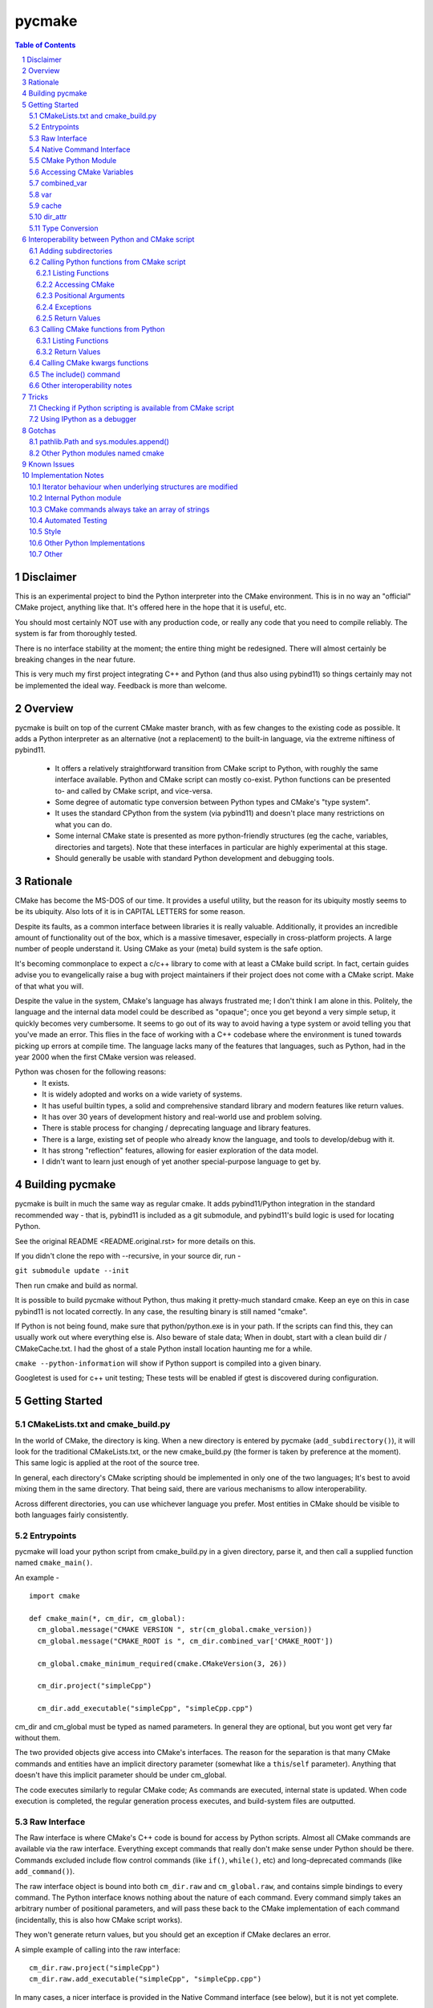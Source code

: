 pycmake
*******
.. contents:: Table of Contents
.. section-numbering::

Disclaimer
==========

This is an experimental project to bind the Python interpreter into the CMake environment. This is in no way an "official" CMake project, anything like that. It's offered here in the hope that it is useful, etc.

You should most certainly NOT use with any production code, or really any code that you need to compile reliably. The system is far from thoroughly tested. 

There is no interface stability at the moment; the entire thing might be redesigned. There will almost certainly be breaking changes in the near future. 

This is very much my first project integrating C++ and Python (and thus also using pybind11) so things certainly may not be implemented the ideal way. Feedback is more than welcome.

Overview
========

pycmake is built on top of the current CMake master branch, with as few changes to the existing code as possible. It adds a Python interpreter as an alternative (not a replacement) to the built-in language, via the extreme niftiness of pybind11. 

  * It offers a relatively straightforward transition from CMake script to Python, with roughly the same interface available. Python and CMake script can mostly co-exist. Python functions can be presented to- and called by CMake script, and vice-versa. 
  * Some degree of automatic type conversion between Python types and CMake's "type system".
  * It uses the standard CPython from the system (via pybind11) and doesn't place many restrictions on what you can do. 
  * Some internal CMake state is presented as more python-friendly structures (eg the cache, variables, directories and targets). Note that these interfaces in particular are highly experimental at this stage.
  * Should generally be usable with standard Python development and debugging tools.   

Rationale
=========
CMake has become the MS-DOS of our time. It provides a useful utility, but the reason for its ubiquity mostly seems to be its ubiquity. Also lots of it is in CAPITAL LETTERS for some reason.

Despite its faults, as a common interface between libraries it is really valuable. Additionally, it provides an incredible amount of functionality out of the box, which is a massive timesaver, especially in cross-platform projects. A large number of people understand it. Using CMake as your (meta) build system is the safe option. 

It's becoming commonplace to expect a c/c++ library to come with at least a CMake build script. In fact, certain guides advise you to evangelically raise a bug with project maintainers if their project does not come with a CMake script. Make of that what you will.

Despite the value in the system, CMake's language has always frustrated me; I don't think I am alone in this. Politely, the language and the internal data model could be described as "opaque"; once you get beyond a very simple setup, it quickly becomes very cumbersome. It seems to go out of its way to avoid having a type system or avoid telling you that you've made an error. This flies in the face of working with a C++ codebase where the environment is tuned towards picking up errors at compile time. The language lacks many of the features that languages, such as Python, had in the year 2000 when the first CMake version was released.

Python was chosen for the following reasons:
    * It exists.
    * It is widely adopted and works on a wide variety of systems. 
    * It has useful builtin types, a solid and comprehensive standard library and modern features like return values.
    * It has over 30 years of development history and real-world use and problem solving.
    * There is stable process for changing / deprecating language and library features.
    * There is a large, existing set of people who already know the language, and tools to develop/debug with it. 
    * It has strong "reflection" features, allowing for easier exploration of the data model.
    * I didn't want to learn just enough of yet another special-purpose language to get by. 

Building pycmake
================

pycmake is built in much the same way as regular cmake. It adds pybind11/Python integration in the standard recommended way - that is, pybind11 is included as a git submodule, and pybind11's build logic is used for locating Python.

See the original README <README.original.rst> for more details on this. 

If you didn't clone the repo with --recursive, in your source dir, run -

``git submodule update --init``

Then run cmake and build as normal.

It is possible to build pycmake without Python, thus making it pretty-much standard cmake. Keep an eye on this in case pybind11 is not located correctly. In any case, the resulting binary is still named "cmake".

If Python is not being found, make sure that python/python.exe is in your path. If the scripts can find this, they can usually work out where everything else is. Also beware of stale data; When in doubt, start with a clean build dir / CMakeCache.txt. I had the ghost of a stale Python install location haunting me for a while. 

``cmake --python-information`` will show if Python support is compiled into a given binary.

Googletest is used for c++ unit testing; These tests will be enabled if gtest is discovered during configuration.

Getting Started
===============

CMakeLists.txt and cmake_build.py
---------------------------------

In the world of CMake, the directory is king. When a new directory is entered by pycmake (``add_subdirectory()``), it will look for the traditional CMakeLists.txt, or the new cmake_build.py (the former is taken by preference at the moment). This same logic is applied at the root of the source tree. 

In general, each directory's CMake scripting should be implemented in only one of the two languages; It's best to avoid mixing them in the same directory. That being said, there are various mechanisms to allow interoperability. 

Across different directories, you can use whichever language you prefer. Most entities in CMake should be visible to both languages fairly consistently. 

Entrypoints
-----------
pycmake will load your python script from cmake_build.py in a given directory, parse it, and then call a supplied function named ``cmake_main()``. 

An example -
::
  import cmake
  
  def cmake_main(*, cm_dir, cm_global):
    cm_global.message("CMAKE VERSION ", str(cm_global.cmake_version))
    cm_global.message("CMAKE_ROOT is ", cm_dir.combined_var['CMAKE_ROOT'])

    cm_global.cmake_minimum_required(cmake.CMakeVersion(3, 26))

    cm_dir.project("simpleCpp")

    cm_dir.add_executable("simpleCpp", "simpleCpp.cpp")

cm_dir and cm_global must be typed as named parameters. In general they are optional, but you wont get very far without them.

The two provided objects give access into CMake's interfaces. The reason for the separation is that many CMake commands and entities have an implicit directory parameter (somewhat like a ``this``/``self`` parameter). Anything that doesn't have this implicit parameter should be under cm_global. 

The code executes similarly to regular CMake code; As commands are executed, internal state is updated. When code execution is completed, the regular generation process executes, and build-system files are outputted.

Raw Interface
-------------

The Raw interface is where CMake's C++ code is bound for access by Python scripts. Almost all CMake commands are available via the raw interface. Everything except commands that really don't make sense under Python should be there. Commands excluded include flow control commands (like ``if()``, ``while()``, etc) and long-deprecated commands (like ``add_command()``).

The raw interface object is bound into both ``cm_dir.raw`` and ``cm_global.raw``, and contains simple bindings to every command. The Python interface knows nothing about the nature of each command. Every command simply takes an arbitrary number of positional parameters, and will pass these back to the CMake implementation of each command (incidentally, this is also how CMake script works). 

They won't generate return values, but you should get an exception if CMake declares an error. 

A simple example of calling into the raw interface:
:: 
  cm_dir.raw.project("simpleCpp")
  cm_dir.raw.add_executable("simpleCpp", "simpleCpp.cpp")

In many cases, a nicer interface is provided in the Native Command interface (see below), but it is not yet complete.

Native Command Interface
------------------------
Some commands have a more Python-friendly interface, implemented directly in cm_dir and cm_global. In most cases, the command names match the native cmake. However, sometimes it made more sense to break one interface up into multiple functions (for example ``add_library``, ``add_library_imported``, etc). These are implemented as Python wrappers around the raw function interface.

Commands whose use is discouraged these days will show up in cm_dir.legacy and cm_global.legacy - for example ``cm_dir.legacy.include_dirs()``

At present, a number of commands are implemented natively - See cm_dir.py and cm_global.py. There is no real documentation outside of this file, but all commands are simple wrappers around their CMake script counterparts. 

The best documentation currently are the tests in Tests/Py* and PyModules/test/*

Please note also that the integration tests are far from complete, so it's possible there are numerous bugs in the python wrappers at this stage.

Some notes: 

* ``find_package()`` - The find_package wrapper will attempt to identify vars and targets created when calling find_package scripts, and return these in a dictionary. This is a bit of a hack to determine what a script is doing rather than a solid interface. In particular, it wont detect cache values touched, as there is no clear way from Python currently to see which cache values have been touched vs which were already set in the cache from a previous run. This is obvious in scripts like FindBoost.cmake which set cache values rather than creating targets. 

* ``include()`` - counterintuitively, include() works, and is available from Python. See the interoperability section for more details. The RESULT_VARIABLE interface instead works as a return value.

In some cases, a more natural replacement command exists in other places. For example, the set()/unset() commands exist in ``cm_dir.var`` and ``cm_global.cache``.

CMake Python Module
-------------------
The outer-layer interface is implemented as a Python module. This should be located at ``${CMAKE_ROOT}/PyModules/cmake``. This should be in parallel to wherever the normal CMake Modules directory is installed. Much of the interface code is found in ``cm_dir.py`` and ``cm_global.py``.

At the moment this is the quickest way to understand the interface as the documentation is somewhat lacking. 

When run under CMake, the Python/C++ interface will be injected into cmake._builtin, and then populated throughout the module. 

Accessing CMake Variables
-------------------------

There are three views into CMake's variable system - ``cm_dir.combined_var``, ``cm_dir.vars``, and ``cm_global.cache``. All three implement a Python dictionary interface, so the familiar keys(), values() and items() functions are there, along with subscript access ([]). 

Please note that you don't have to use CMake's variables outside of interacting with CMake itself or CMake script - That is, use native Python variables and function calls for your own purposes. 

As it is very common to use ``if(FOO)`` in CMake, a shorthand exists as ``cm_dir.is_set("FOO")`` -  this is equivalent to ``"FOO" in cm_dir.combined_var``.

combined_var
------------

``cm_dir.combined_var`` provides a read-only view identical to that used when applying the default CMake variable expansion algorithm. That is, ``cm_dir.combined_var["FOO"]`` should give the same result as ``"${FOO}"`` in CMake script. This means a combined view of both variables and cache values. 

``combined_var.expand()`` will run CMake's normal variable expansion on an expression - for example ``combined_var.expand("${FOO}/${BAR}/${BAZ}")``. This version will raise an exception when variables can't be expanded (etc). 

``combined_var.expand_relaxed()`` will do the same, but quietly allow expansion failures - matching the default cmake behaviour.

var
---
``cm_dir.var`` provides access to CMake variables only (that is, not cache values). This is a read/write interface and exists from the context of the current variable scope (typically this means the current directory). 

``cm_dir.set()`` and ``.unset()`` work similarly to the regular set() and unset() commands, though options relating to the cache are not available, and access to environment variables is not available. Read/write dictionary-style access is also possible. 

``cm_dir.push_to_parent_scope()`` promotes an existing variable to the parent scope.

cache
-----

``cm_global.cache`` provides access to CMake's cache. Unlike variables, the cache exists globally - not in the current scope. Similarly to var, this is a read/write interface. Both ``set()`` and ``unset()`` functions are available, along with dictionary-style access. 

Unlike ``var`` and ``combined_var``, the cache returns cache value objects. There are a number of properties on a per-entry basis available from this object. The actual stored value is available from ``entity.value``.

dir_attr
--------

``cm_dir.dir_attr`` provides visibility into the current dir's CMake entities in a Python friendly way, such as targets, source and build dirs, etc. Currently this is read only, but replaces having to call many of the get_ functions. This interface in particular is subject to a lot of potential change, as it's pretty experimental right now.  

Type Conversion
---------------

pycmake will attempt to automatically convert types between CMake and Python. This is hindered by CMake's very basic and context-dependant type system. This is subject to change as it might be more trouble than it's worth. 

Generally, strings, paths, bools, ints, floats and sequences (lists/sets/dict_keys/dict_values) should automatically convert between environments where possible. Cached values have a little more type info, so can convert slightly better. More complex behaviours are not clearly defined right now (eg passing None or nested lists or dictionaries). Also things like CMake's "magic" (really, afterthought implementation) strings such as "NOTFOUND" and its "internally on" state are not properly handled at present.

Interoperability between Python and CMake script
================================================

You can have a mix of Python and CMake script in your project, and interoperability is supported to some degree. 

Adding subdirectories
---------------------
The add_subdirectory() command works as normal from both CMake script and Python - the subdirectory can have code in either CMake script or Python regardless of the current directory's language choice.

Calling Python functions from CMake script
------------------------------------------

Python functions can be registered to be called from CMake script using the ``cm_dir.py_functions`` interface.
::
  def some_function(msg):
    print ("some_function ", msg)
        
  def cmake_main(*, cm_dir, cm_global):
    cm_dir.py_functions.add(some_function)


In the above example, cmake_main() executes during the initial run of the cmake_build.py script, registering some_function() to be called from CMake script (or if you're feeling masochistic, from other Python code via CMake). It can be called from CMake script just any other user function -
::
  some_function("hello python")


For the further examples, we'll omit the registration section; But this is always required - Python functions are not automatically visible from CMake script without registration.

The above example can be used to (say) write a file or process and return some values. But you need to declare the standard two objects to call back into CMake.

Listing Functions
^^^^^^^^^^^^^^^^^

cm_dir.py_functions implements a dictionary interface, so you can use this to enumerate already registered functions.

Accessing CMake 
^^^^^^^^^^^^^^^

Getting the standard interface objects is done the same way as in cmake_main() -
::
  def another_function(msg, *, cm_dir, cm_global):
    cm_global.message("another_function ", msg)

Adding the cm_dir and cm_global arguments - they must be keyword arguments (not positional) - will give you access back to CMake in the normal way. They're both optional, so you can declare only one if that's all you need. 

At present, there's no way to create other named arguments when calling from CMake. 

Positional Arguments
^^^^^^^^^^^^^^^^^^^^

You can create formal positional arguments in the normal way in the Python function, and this interface will be enforced at runtime. 
::
  def three_spring_rolls(p1, p2, p3, *, cm_dir, cm_global):
    cm_global.message("msg'd ", p1, p2, p3)


This function can then just be called from CMake script as normal -
::
  three_spring_rolls("cheerleader", "so and "so", "what's her face")
  
  
You can also create informal positional arguments in the normal way -
::
  def yet_another_function(p1, *args, cm_dir, cm_global):
    cm_global.message("yep ", p1, args)

Exceptions
^^^^^^^^^^

If you want to stop execution, you can raise an exception from Python code; There's presently no way to catch this in CMake script, so it'll be regarded as a fatal error and stop execution.

You can also use ``cm_global.message('...', level=MsgLevel.FATAL_ERROR)`` in the normal CMake way.

Return Values
^^^^^^^^^^^^^

CMake scripts don't have any (real) notion of a return value from a function. If you want to return something, you need to write it into the variable scope of the caller. Typically, this is done by passing in the name of the variable to write the result(s) into. Yes, it really is 2023.

Python functions operate similarly to CMake functions (rather than macros), in that they have their own variable scope. If you want to return something to the caller, you have to push it to the parent scope. 
::
  def complex_mathematics(p1, ret1, *, cm_dir, cm_global):
    v = p1 * 7
    cm_dir.var.set_parent_scope(ret1, v)

pycmake doesn't change this functionality, however it automates this process somewhat. 

You can use Python's annotation feature to mark arguments as containing the name of a variable into which a return value should be written, and pycmake will automatically handle processing return values into these vars. 
::
  def two_return_values(p1, ret1 : cmake.ReturnType, ret2 : cmake.ReturnType, *, cm_dir):
    return "cats", "dogs"
    	
If now called from cmake ...
:: 
  two_return_values("foo", A1, A2)
	
... A1 and A2 will now contain "cats" and "dogs" respectively.

See Tests/PyFunctionFromCMakeTest for more examples.

Calling CMake functions from Python
-----------------------------------

Functions created with CMake script's ``function()`` are visible to Python code via ``cm_dir.functions``. This object will contain a method for each registered function. 
::
  function(return_input INPARAM RETPARAM)
    set("${RETPARAM}" "${INPARAM}" PARENT_SCOPE)
  endfunction()

This can now be called from Python using -
::
  cm_dir.functions.return_input("foo", "bar")
  b = cm_dir.var["bar"]
  
You can call both CMake user functions and macros from Python via this interface (in fact, also Python functions registered for CMake scripts too) - they exist in the same namespace. There's a bit of a misconception that CMake macros work like c/c++'s #define, and logically shouldn't work by calling them from Python; This is not really true. Macros and functions are very similar in CMake, the former just don't have their own variable scope, and thus any variables they set are left in the current scope without any cleanup. The 'return value' mechanism works the same way, just without needing the caller to write into the parent namespace. It's wild needing to understand the mechanics of multiple calling conventions in an interpreted script language. 

Listing Functions
^^^^^^^^^^^^^^^^^

cm_dir.functions implements a dictionary interface, so you can use this to enumerate available functions.

Return Values
^^^^^^^^^^^^^

Similarly to calling Python from CMake, some automation is provided to handle return values automatically without changing the underlying mechanism. 

The previous example's Python code can be modified to - 
::
  b = cm_dir.functions.return_input("foo", cmake.ReturnParam())

In this case, a unique variable name is devised, the return value extracted from the appropriate scope, cleaned up and returned. An exception is thrown if the CMake code does not set a value. 
  
All of these options are controllable - See Tests/PyCMakeFunctionFromPythonTest for more examples.

Calling CMake kwargs functions
------------------------------

CMake script provides a rudimentary keyword args mechanism, using `cmake_parse_arguements() <https://cmake.org/cmake/help/latest/command/cmake_parse_arguments.html>`_ . This is an ancillary function that parses the existing formal and/or informal arguments; it doesn't change the actual calling mechanism. It is a built-in function now (ie implemented in CMake's C++ code), though it was previously implemented as a CMake script function.

It takes three kinds of named arguments - Keyword, One Value and Multi Value arguments. These are automatically rendered by calling using Python named arguments. 

One-value and multi-value arguments can be generated from python using normal name="value", and name=['value1', 'value2'] arguments.

Plain keyword arguments are specified in CMake by including the keyword to represent true or on, and omitting the keyword to represent false. This is handled by passing in a ``cmake.KwArg`` object. 

This example shows all three parameter types, as well as regular parameter types -
::
  self.cm_dir.functions.kw_func1(
    "positional1", "positional2", 7, True, 
    B1=cmake.KwArg(),                   # KW arg - B1 is true
    B2=cmake.KwArg(True),               # B2 also true
    B3=cmake.KwArg(False),              # B3 is false, as is B4 assuming it exists
    OV1="Cats",                         # One-value arg
    MV1=[1,2,3], MV2=["Dogs", True, 7]) # multi-value args

See Tests/PyKwArgsTest for a working example. 

The include() command
---------------------

Perversely, the include() command works from Python and lets you "include" CMake script into Python code. I'd discourage its use as it's a bit odd to wrap your head around, but it does work. 

Firstly a little background. You can skip this section of course, but it is useful to understand what's going on internally. 

There's a bit of a misconception that "include" in CMake is like c/c++'s #include, including in the CMake source code itself which includes the comment "In almost every sense, this is identical to a C/C++ #include command". This statement is wrong in almost every sense. 

CMake's include command is much closer to eval() or exec() functions in other scripting languages. CMake doesn't really build an abstract syntax tree or have any notion of a preprocessor. When a CMake script is loaded, it's parsed down into a set of commands - including things like flow control statements like if(), while() etc. At runtime, each command is looked up, the parameters are expanded (ie variable references replaced with their current value), and the command is executed with these expanded string parameters.  For a normal command, when execution is done, the next command in the list is executed. For a flow-control command, the "program counter" might be modified to control which is the next command executed. When the body of a function is encountered, the commands are recorded, but not executed until the function is called. That's it really.

When you call ``add_subdirectory()``, a bunch of new state and a scope is created, and the process repeats recursively. Entities like functions are registered globally, so the are visible everywhere once they're interpreted from their source script. The ``include`` function works the same way, except without creating a new dir's state or scope. So the side effects of executing the included script are reflected in the current dir scope - functionally, like it was included in the original text, hence the comparison with #include.

It's worth noting that this is largely how Python scripts executed in CMake work. From the CMake core's point of view, it's just seeing a bunch of command invocations coming from the Python interpreter. It doesn't know the difference between that and CMake script doing the calls. SO when you call include() from Python, it invokes the built-in interpreter, and it runs the CMake script in the context and scope of the Python script's directory. Whatever side effects are caused by the CMake script, like creating targets, functions or other entities will be visible to Python via the CMake interface after execution is completed.

Other interoperability notes
----------------------------

You don't need to use the built in FILE or MATH commands (for example) - Python's standard library should always be available to access instead. Nor do you have to store your data in CMake vars if it's not going to be visible to CMake. Normal Python types, variables and functions work as expected. 

Having said that, it's best not to try to communicate directly between code in different directory contexts (that is, added using ``add_subdirectory()``. These are somewhat separate interpreter invocations, and if you manage to pass objects between these directly, the exact behaviour is not defined (yet). Entities such as functions, targets etc will remain visible across directories in the standard way, and can be accessed via the CMake interfaces.

Tricks
======

Checking if Python scripting is available from CMake script
-----------------------------------------------------------

The CMAKE_PYTHON_AVAILABLE var will be set when the interpreter is compiled in and has initialised successfully.

Using IPython as a debugger
--------------------------

You can use an embedded interactive Python interface - such as IPython - to interrogate the state of CMake at any point during script execution, even if the script is not written in Python. Pdb also works. 

The easiest way to do this is -

1. Create a new subdirectory somewhere in your project, and then add this to the project with add_subdirectory().
2. Drop in cmake_build.py to the new directory which registers a function which will launch IPython
::
  import cmake
  import IPython 

  def launch_ipython(*, cm_dir, cm_global):
    IPython.embed(colors="neutral")

  def cmake_main(*, cm_dir, cm_global):
    cm_dir.py_functions.add(launch_ipython)
    
3. Call ``launch_ipython()`` from wherever you want to drop into an interactive prompt.

Gotchas
=======

pathlib.Path and sys.modules.append()
-------------------------------------

pycmake will try to generate pathlib.Path objects instead of plain strings where appropriate - for example when a cache entry has type FILEPATH. If you're using these to feed into sys.modules.append() and its ilk, be aware of https://github.com/python/cpython/issues/76823 (that is - make sure they're just plain strings, not Path objects).

Other Python modules named cmake
--------------------------------

pycmake will try to load its internal python module - which is named "cmake" - upon startup. If there are other modules of the same name in the PYTHONPATH, they may get loaded instead, and results will be undefined. 

Known Issues
============

* It's really early days - there are many rough edges.
* Automated testing is dramatically lacking.
* Python function wrappers in cm_dir and cm_global, whilst mostly unit tested, are mostly not integration tested, and may be incorrect in many cases. CMake's command interface is syntactically inconsistent, and really finicky to get right.
* Function objects returned from cm_dir.functions.values() (amongst others) are actually methods, so can't be called without a cm_dir.functions object; It's a bit misleading right now
* Python scripting is not available for implementing find scripts (eg called from find_package) yet. 
* Python scripting is not available when cmake is called-back from the build system (ie at build-time).

Implementation Notes
====================

This is very much a prototype, and far from final. There are many issues, including that there is far too much copying of data going on. The intent was to modify the existing cmake code as little as possible; The downside of this involved often sub-optimal implementations. 

Right now, the interfaces are somewhat inconsistent - especially with regards as to what methods are implemented. Sometimes types act like dictionaries, other times they just return dictionaries. 

Iterator behaviour when underlying structures are modified 
----------------------------------------------------------
There does not seem to be a rule for how exactly existing Python iterators should behave when their underlying structure is modified. The current pycmake iterator implementation queries the base data structure (rather than copying it on creation), but its behaviour when elements are added or deleted is not defined (though it won't segfault). Basically, just don't add/remove elements from structures whilst you're iterating over them.  

Internal Python module
----------------------

Much of the interface exposed to client scripts is implemented in Python, which is in a module named cmake, that lives under ${CMAKE_ROOT}/PyModules (parallel to the existing Modules dir, wherever that is installed on your system). 

CMake commands always take an array of strings
----------------------------------------------

The raw interface wraps the CMake command implementation. I'd hoped to directly expose a nicer, more type-friendly interface from C++; however, the existing CMake implementation currently passes a vector of strings, and each command manually breaks this vector down. The 'parsing' code is completely intermingled with the command logic so exposing a nicer interface would involve a major refactoring job. This would also be somewhat risky given the apparent lack of unit testing in CMake.

Automated Testing
-----------------

There are three main places that automated tests are implemented -

* Integrated with the existing CMake (integration) test suite - these are in Tests/Py*. This tests integration between Python and C++ code.
* C++ unit tests - There isn't really much unit testing in CMake; there is a new, minimal GoogleTest based C++ unit test in Sources/Python/Test
* Python unit tests - There's a Python unittest-based test suite in PyModules/test which tests Python code in isolation.

Style
-----

The C++ style is a bit inconsistent at this point, it needs to be cleaned up.

Other Python Implementations
----------------------------

pycmake has only been tested with CPython, but it should work with other Python implementations if pybind11 supports them; I think this just means PyPy. At the moment, I don't think any other implementations qualify, as we use pybind11's embedded mode - which doesn't support PyPy as far as I know. 

Other
-----
- There are nowhere near enough docstrings and similar 
- Too much copying
- Is automated type conversion a good thing? Maybe being explicit with types is better. 
